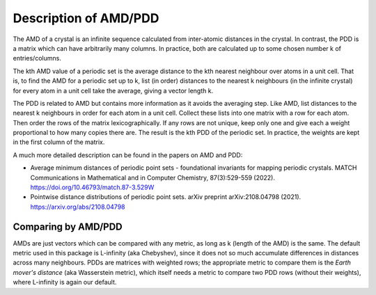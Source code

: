 Description of AMD/PDD
======================

The AMD of a crystal is an infinite sequence calculated from inter-atomic distances in the crystal. 
In contrast, the PDD is a matrix which can have arbitrarily many columns. 
In practice, both are calculated up to some chosen number k of entries/columns.

The kth AMD value of a periodic set is the average distance to the kth nearest neighbour over atoms in a unit cell. 
That is, to find the AMD for a periodic set up to k, list (in order) distances to the nearest k neighbours (in the infinite crystal) 
for every atom in a unit cell take the average, giving a vector length k.

The PDD is related to AMD but contains more information as it avoids the averaging step. 
Like AMD, list distances to the nearest k neighbours in order for each atom in a unit cell. 
Collect these lists into one matrix with a row for each atom. Then order the rows of the matrix lexicographically. 
If any rows are not unique, keep only one and give each a weight proportional to how many copies there are. 
The result is the kth PDD of the periodic set. In practice, the weights are kept in the first column of the matrix.

A much more detailed description can be found in the papers on AMD and PDD:

- Average minimum distances of periodic point sets - foundational invariants for mapping periodic crystals. MATCH Communications in Mathematical and in Computer Chemistry, 87(3):529-559 (2022). `<https://doi.org/10.46793/match.87-3.529W>`_
- Pointwise distance distributions of periodic point sets. arXiv preprint arXiv:2108.04798 (2021). `<https://arxiv.org/abs/2108.04798>`_



Comparing by AMD/PDD
********************

AMDs are just vectors which can be compared with any metric, as long as k (length of the AMD) is the same. 
The default metric used in this package is L-infinity (aka Chebyshev), 
since it does not so much accumulate differences in distances across many neighbours. 
PDDs are matrices with weighted rows; the appropriate metric to compare them is the *Earth mover's distance* (aka Wasserstein metric), 
which itself needs a metric to compare two PDD rows (without their weights), where L-infinity is again our default.